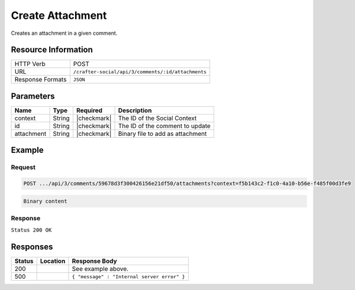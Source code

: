 .. _crafter-social-api-ugc-attachments-create:

=================
Create Attachment
=================

Creates an attachment in a given comment.

--------------------
Resource Information
--------------------

+----------------------------+-------------------------------------------------------------------+
|| HTTP Verb                 || POST                                                             |
+----------------------------+-------------------------------------------------------------------+
|| URL                       || ``/crafter-social/api/3/comments/:id/attachments``               |
+----------------------------+-------------------------------------------------------------------+
|| Response Formats          || ``JSON``                                                         |
+----------------------------+-------------------------------------------------------------------+

----------
Parameters
----------

+-------------+----------+---------------+--------------------------------------------+
|| Name       || Type    || Required     || Description                               |
+=============+==========+===============+============================================+
|| context    || String  || |checkmark|  || The ID of the Social Context              |
+-------------+----------+---------------+--------------------------------------------+
|| id         || String  || |checkmark|  || The ID of the comment to update           |
+-------------+----------+---------------+--------------------------------------------+
|| attachment || String  || |checkmark|  || Binary file to add as attachment          |
+-------------+----------+---------------+--------------------------------------------+

-------
Example
-------

^^^^^^^
Request
^^^^^^^

.. code-block:: none

  POST .../api/3/comments/59678d3f300426156e21df50/attachments?context=f5b143c2-f1c0-4a10-b56e-f485f00d3fe9

.. code-block:: guess

  Binary content

^^^^^^^^
Response
^^^^^^^^

``Status 200 OK``

.. code-block:: json
  :linenos:

  {
    "md5": "1300018473cc0038187aaa0e2604fa27",
    "fileId": "5967ac48300426156e21df51",
    "contentType": "image/png",
    "fileSize": "1.5 KB",
    "storeName": "/f5b143c2-f1c0-4a10-b56e-f485f00d3fe9/59678d3f300426156e21df50/image1.png",
    "fileName": "image1.png",
    "savedDate": "2017-07-13T11:22Z",
    "fileSizeBytes": 1497,
    "attributes": {
      "owner": "59678d3f300426156e21df50"
    }
  }

---------
Responses
---------

+---------+--------------------------------+-----------------------------------------------------+
|| Status || Location                      || Response Body                                      |
+=========+================================+=====================================================+
|| 200    ||                               || See example above.                                 |
+---------+--------------------------------+-----------------------------------------------------+
|| 500    ||                               || ``{ "message" : "Internal server error" }``        |
+---------+--------------------------------+-----------------------------------------------------+
